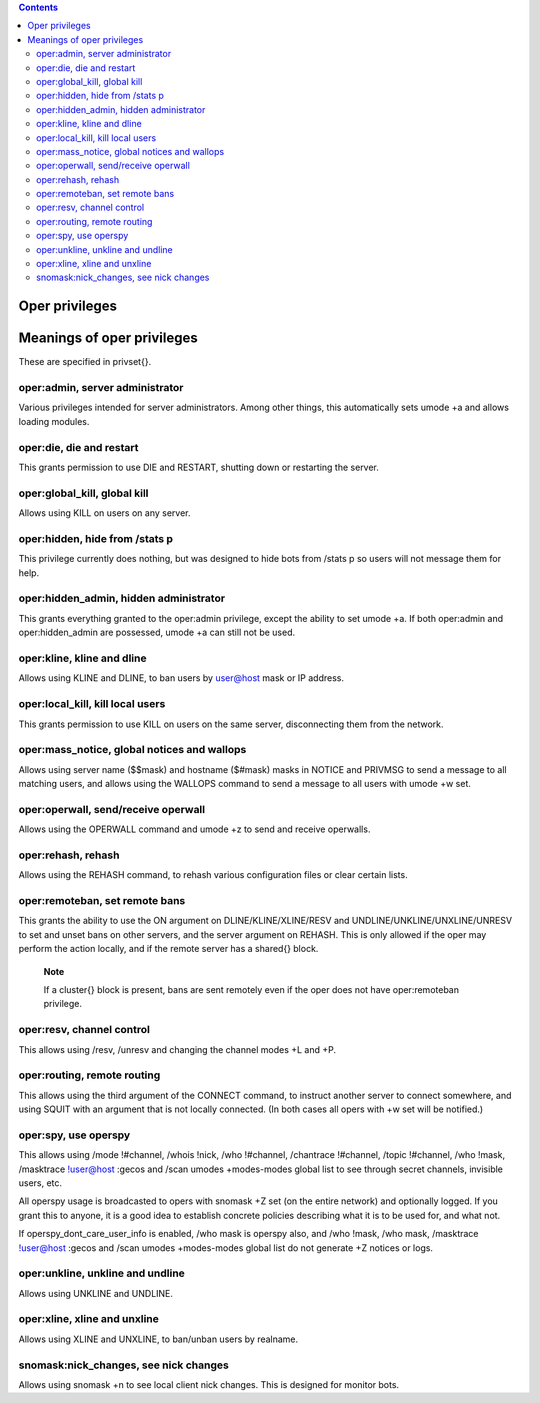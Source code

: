 .. contents::
   :depth: 3
..

Oper privileges
===============

Meanings of oper privileges
===========================

These are specified in privset{}.

oper:admin, server administrator
--------------------------------

Various privileges intended for server administrators. Among other
things, this automatically sets umode +a and allows loading modules.

oper:die, die and restart
-------------------------

This grants permission to use DIE and RESTART, shutting down or
restarting the server.

oper:global\_kill, global kill
------------------------------

Allows using KILL on users on any server.

oper:hidden, hide from /stats p
-------------------------------

This privilege currently does nothing, but was designed to hide bots
from /stats p so users will not message them for help.

oper:hidden\_admin, hidden administrator
----------------------------------------

This grants everything granted to the oper:admin privilege, except the
ability to set umode +a. If both oper:admin and oper:hidden\_admin are
possessed, umode +a can still not be used.

oper:kline, kline and dline
---------------------------

Allows using KLINE and DLINE, to ban users by user@host mask or IP
address.

oper:local\_kill, kill local users
----------------------------------

This grants permission to use KILL on users on the same server,
disconnecting them from the network.

oper:mass\_notice, global notices and wallops
---------------------------------------------

Allows using server name ($$mask) and hostname ($#mask) masks in NOTICE
and PRIVMSG to send a message to all matching users, and allows using
the WALLOPS command to send a message to all users with umode +w set.

oper:operwall, send/receive operwall
------------------------------------

Allows using the OPERWALL command and umode +z to send and receive
operwalls.

oper:rehash, rehash
-------------------

Allows using the REHASH command, to rehash various configuration files
or clear certain lists.

oper:remoteban, set remote bans
-------------------------------

This grants the ability to use the ON argument on DLINE/KLINE/XLINE/RESV
and UNDLINE/UNKLINE/UNXLINE/UNRESV to set and unset bans on other
servers, and the server argument on REHASH. This is only allowed if the
oper may perform the action locally, and if the remote server has a
shared{} block.

    **Note**

    If a cluster{} block is present, bans are sent remotely even if the
    oper does not have oper:remoteban privilege.

oper:resv, channel control
--------------------------

This allows using /resv, /unresv and changing the channel modes +L and
+P.

oper:routing, remote routing
----------------------------

This allows using the third argument of the CONNECT command, to instruct
another server to connect somewhere, and using SQUIT with an argument
that is not locally connected. (In both cases all opers with +w set will
be notified.)

oper:spy, use operspy
---------------------

This allows using /mode !#channel, /whois !nick, /who !#channel,
/chantrace !#channel, /topic !#channel, /who !mask, /masktrace
!user@host :gecos and /scan umodes +modes-modes global list to see
through secret channels, invisible users, etc.

All operspy usage is broadcasted to opers with snomask +Z set (on the
entire network) and optionally logged. If you grant this to anyone, it
is a good idea to establish concrete policies describing what it is to
be used for, and what not.

If operspy\_dont\_care\_user\_info is enabled, /who mask is operspy
also, and /who !mask, /who mask, /masktrace !user@host :gecos and /scan
umodes +modes-modes global list do not generate +Z notices or logs.

oper:unkline, unkline and undline
---------------------------------

Allows using UNKLINE and UNDLINE.

oper:xline, xline and unxline
-----------------------------

Allows using XLINE and UNXLINE, to ban/unban users by realname.

snomask:nick\_changes, see nick changes
---------------------------------------

Allows using snomask +n to see local client nick changes. This is
designed for monitor bots.
